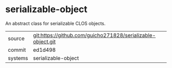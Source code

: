 * serializable-object

An abstract class for serializable CLOS objects.

|---------+-------------------------------------------|
| source  | git:https://github.com/guicho271828/serializable-object.git   |
| commit  | ed1d498  |
| systems | serializable-object |
|---------+-------------------------------------------|

